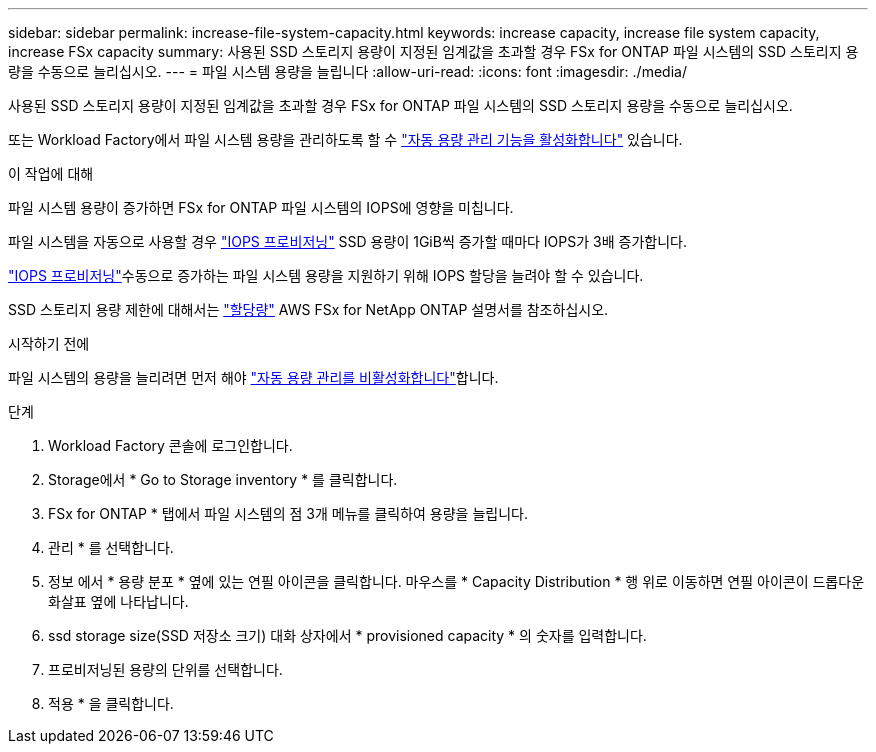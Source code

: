 ---
sidebar: sidebar 
permalink: increase-file-system-capacity.html 
keywords: increase capacity, increase file system capacity, increase FSx capacity 
summary: 사용된 SSD 스토리지 용량이 지정된 임계값을 초과할 경우 FSx for ONTAP 파일 시스템의 SSD 스토리지 용량을 수동으로 늘리십시오. 
---
= 파일 시스템 용량을 늘립니다
:allow-uri-read: 
:icons: font
:imagesdir: ./media/


[role="lead"]
사용된 SSD 스토리지 용량이 지정된 임계값을 초과할 경우 FSx for ONTAP 파일 시스템의 SSD 스토리지 용량을 수동으로 늘리십시오.

또는 Workload Factory에서 파일 시스템 용량을 관리하도록 할 수 link:enable-auto-capacity-management.html["자동 용량 관리 기능을 활성화합니다"] 있습니다.

.이 작업에 대해
파일 시스템 용량이 증가하면 FSx for ONTAP 파일 시스템의 IOPS에 영향을 미칩니다.

파일 시스템을 자동으로 사용할 경우 link:provision-iops.html["IOPS 프로비저닝"] SSD 용량이 1GiB씩 증가할 때마다 IOPS가 3배 증가합니다.

link:provision-iops.html["IOPS 프로비저닝"]수동으로 증가하는 파일 시스템 용량을 지원하기 위해 IOPS 할당을 늘려야 할 수 있습니다.

SSD 스토리지 용량 제한에 대해서는 link:https://docs.aws.amazon.com/fsx/latest/ONTAPGuide/limits.html["할당량"^] AWS FSx for NetApp ONTAP 설명서를 참조하십시오.

.시작하기 전에
파일 시스템의 용량을 늘리려면 먼저 해야 link:enable-auto-capacity-management.html["자동 용량 관리를 비활성화합니다"]합니다.

.단계
. Workload Factory 콘솔에 로그인합니다.
. Storage에서 * Go to Storage inventory * 를 클릭합니다.
. FSx for ONTAP * 탭에서 파일 시스템의 점 3개 메뉴를 클릭하여 용량을 늘립니다.
. 관리 * 를 선택합니다.
. 정보 에서 * 용량 분포 * 옆에 있는 연필 아이콘을 클릭합니다. 마우스를 * Capacity Distribution * 행 위로 이동하면 연필 아이콘이 드롭다운 화살표 옆에 나타납니다.
. ssd storage size(SSD 저장소 크기) 대화 상자에서 * provisioned capacity * 의 숫자를 입력합니다.
. 프로비저닝된 용량의 단위를 선택합니다.
. 적용 * 을 클릭합니다.

